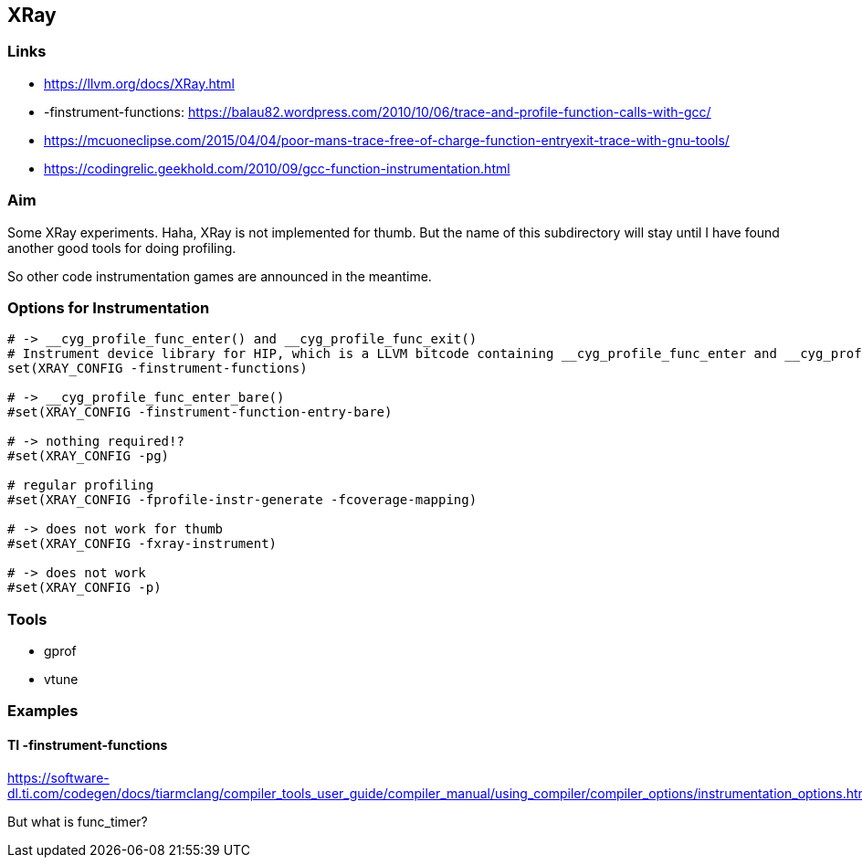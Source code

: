 == XRay

=== Links

* https://llvm.org/docs/XRay.html
* -finstrument-functions: https://balau82.wordpress.com/2010/10/06/trace-and-profile-function-calls-with-gcc/
* https://mcuoneclipse.com/2015/04/04/poor-mans-trace-free-of-charge-function-entryexit-trace-with-gnu-tools/
* https://codingrelic.geekhold.com/2010/09/gcc-function-instrumentation.html


=== Aim

Some XRay experiments.  Haha, XRay is not implemented for thumb.  But the name
of this subdirectory will stay until I have found another good tools for doing
profiling.

So other code instrumentation games are announced in the meantime.

=== Options for Instrumentation

```cmake
# -> __cyg_profile_func_enter() and __cyg_profile_func_exit()
# Instrument device library for HIP, which is a LLVM bitcode containing __cyg_profile_func_enter and __cyg_profile_func_exit
set(XRAY_CONFIG -finstrument-functions)

# -> __cyg_profile_func_enter_bare()
#set(XRAY_CONFIG -finstrument-function-entry-bare)

# -> nothing required!?
#set(XRAY_CONFIG -pg)

# regular profiling
#set(XRAY_CONFIG -fprofile-instr-generate -fcoverage-mapping)

# -> does not work for thumb
#set(XRAY_CONFIG -fxray-instrument)

# -> does not work
#set(XRAY_CONFIG -p)
```


=== Tools

* gprof
* vtune

=== Examples

==== TI -finstrument-functions
https://software-dl.ti.com/codegen/docs/tiarmclang/compiler_tools_user_guide/compiler_manual/using_compiler/compiler_options/instrumentation_options.html

But what is func_timer?
